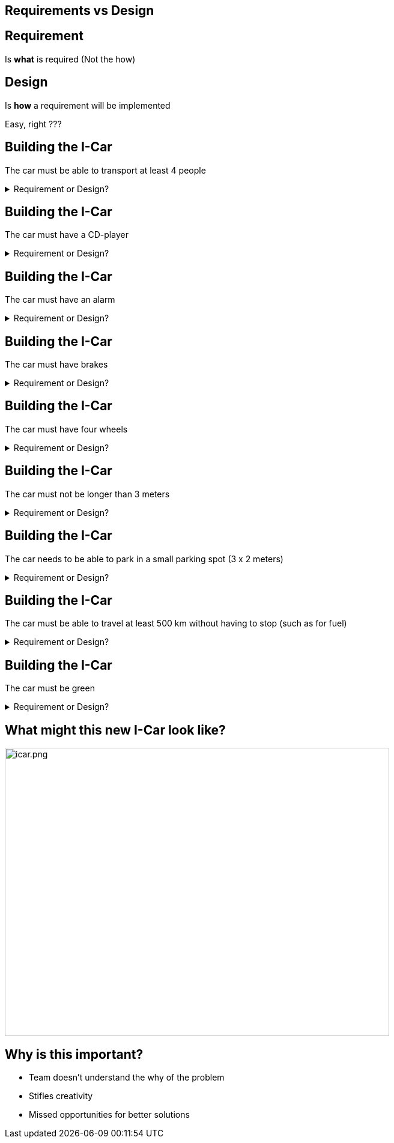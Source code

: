 
## Requirements vs Design

## Requirement  
Is **what** is required (Not the how) +


## Design 
Is **how** a requirement will be implemented

[%step]
Easy, right ???


## Building the I-Car
The car must be able to transport at least 4 people 

++++
<details>
  <summary>Requirement or Design?</summary>
  <p>Requirement</p>
</details>
++++


## Building the I-Car
The car must have a CD-player 

++++
<details>
  <summary>Requirement or Design?</summary>
  <p>Design</p>
</details>
++++

## Building the I-Car
The car must have an alarm

++++
<details>
  <summary>Requirement or Design?</summary>
  <p>Design</p>
</details>
++++


## Building the I-Car
The car must have brakes

++++
<details>
  <summary>Requirement or Design?</summary>
  <p>Design</p>
</details>
++++


## Building the I-Car
The car must have four wheels

++++
<details>
  <summary>Requirement or Design?</summary>
  <p>Design</p>
</details>
++++


## Building the I-Car
The car must not be longer than 3 meters

++++
<details>
  <summary>Requirement or Design?</summary>
  <p>Design</p>
</details>
++++


## Building the I-Car
The car needs to be able to park in a small parking spot (3 x 2 meters)

++++
<details>
  <summary>Requirement or Design?</summary>
  <p>Requirement</p>
</details>
++++

## Building the I-Car

The car must be able to travel at least 500 km without having to stop (such as for fuel)

++++
<details>
  <summary>Requirement or Design?</summary>
  <p>Requirement</p>
</details>
++++


## Building the I-Car

The car must be green

++++
<details>
  <summary>Requirement or Design?</summary>
  <p>Depends on Context</p>
  <p>Green - the color or ...?</p>
  <p>Green - Environmentally Friendly</p>
</details>
++++


## What might this new I-Car look like?

[%step]
image::icar.png[icar.png,640,480]

## Why is this important?
- Team doesn't understand the why of the problem
- Stifles creativity
- Missed opportunities for better solutions

